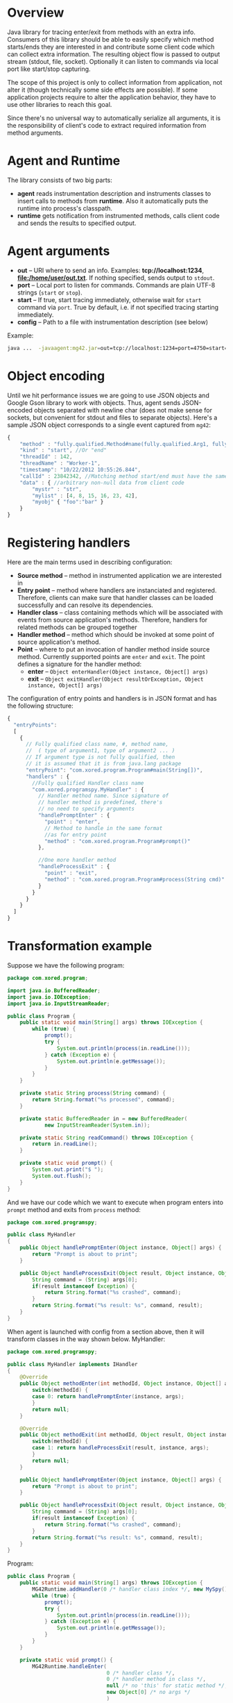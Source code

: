 * Overview
  Java library for tracing enter/exit from methods with an extra info. Consumers of this library should be able to easily specify which method starts/ends they are interested in and contribute some client code which can collect extra information. The resulting object flow is passed to output stream (stdout, file, socket). Optionally it can listen to commands via local port like start/stop capturing.

  The scope of this project is only to collect information from application, not alter it (though technically some side effects are possible). If some application projects require to alter the application behavior, they have to use other libraries to reach this goal.

  Since there's no universal way to automatically serialize all arguments, it is the responsibility of client's code to extract required information from method arguments.

* Agent and Runtime
  The library consists of two big parts:
  - *agent* reads instrumentation description and instruments classes to insert calls to methods from *runtime*. Also it automatically puts the runtime into process's classpath.
  - *runtime* gets notification from instrumented methods, calls client code and sends the results to specified output.

* Agent arguments
  - *out* -- URI where to send an info. Examples: *tcp://localhost:1234*, *file:/home/user/out.txt*. If nothing specified, sends output to =stdout=.
  - *port* -- Local port to listen for commands. Commands are plain UTF-8 strings (=start= or =stop=).
  - *start* -- If true, start tracing immediately, otherwise wait for =start= command via =port=. True by default, i.e. if not specified tracing starting immediately.
  - *config* -- Path to a file with instrumentation description (see below)
  Example: 
  #+BEGIN_SRC bash
  java ...  -javaagent:mg42.jar=out=tcp://localhost:1234=port=4750=start=true=config=./instrumentation.json
  #+END_SRC

* Object encoding
  Until we hit performance issues we are going to use JSON objects and Google Gson library to work with objects. Thus, agent sends JSON-encoded objects separated with newline char (does not make sense for sockets, but convenient for stdout and files to separate objects).
  Here's a sample JSON object corresponds to a single event captured from =mg42=:
  #+BEGIN_SRC js
    {
        "method" : "fully.qualified.Method#name(fully.qualified.Arg1, fully.qualified.Arg2, ...)",
        "kind" : "start", //Or "end"
        "threadId" : 142,
        "threadName" : "Worker-1",
        "timestamp": "10/22/2012 10:55:26.844",
        "callId" : 23842342, //Matching method start/end must have the same ID
        "data" : { //arbitrary non-null data from client code
            "mystr" : "str",
            "mylist" : [4, 8, 15, 16, 23, 42],
            "myobj" { "foo":"bar" }
        }
    }
  #+END_SRC
  
* Registering handlers
  Here are the main terms used in describing configuration:
  - *Source method* -- method in instrumented application we are interested in
  - *Entry point* -- method where handlers are instanciated and registered. Therefore, clients can make sure that handler classes can be loaded successfully and can resolve its dependencies.
  - *Handler class* -- class containing methods which will be associated with events from source application's methods. Therefore, handlers for related methods can be grouped together
  - *Handler method* -- method which should be invoked at some point of source application's method.
  - *Point* -- where to put an invocation of handler method inside source method. Currently supported points are =enter= and =exit=. The point defines a signature for the handler method:
    - *enter* -- =Object enterHandler(Object instance, Object[] args)=
    - *exit* -- =Object exitHandler(Object resultOrException, Object instance, Object[] args)=

  The configuration of entry points and handlers is in JSON format and has the following structure:
  #+BEGIN_SRC js
    {
      "entryPoints": 
      [
        {
          // Fully qualified class name, #, method name, 
          //  ( type of argument1, type of argument2 ... )
          // If argument type is not fully qualified, then
          // it is assumed that it is from java.lang package
          "entryPoint": "com.xored.program.Program#main(String[])",
          "handlers" : {
            //Fully qualified Handler class name
            "com.xored.programspy.MyHandler" : {
              // Handler method name. Since signature of
              // handler method is predefined, there's 
              // no need to specify arguments
              "handlePromptEnter" : {
                "point" : "enter",
                // Method to handle in the same format 
                //as for entry point
                "method" : "com.xored.program.Program#prompt()"
              },
    
              //One more handler method
              "handleProcessExit" : {
                "point" : "exit",
                "method" : "com.xored.program.Program#process(String cmd)"
              }
            }
          }
        }
      ]
    }
  #+END_SRC

* Transformation example
  Suppose we have the following program:
  #+BEGIN_SRC java
    package com.xored.program;
    
    import java.io.BufferedReader;
    import java.io.IOException;
    import java.io.InputStreamReader;
    
    public class Program {
        public static void main(String[] args) throws IOException {
            while (true) {
                prompt();
                try {
                    System.out.println(process(in.readLine()));
                } catch (Exception e) {
                    System.out.println(e.getMessage());
                }
            }
        }
    
        private static String process(String command) {
            return String.format("%s processed", command);
        }
    
        private static BufferedReader in = new BufferedReader(
                new InputStreamReader(System.in));
    
        private static String readCommand() throws IOException {
            return in.readLine();
        }
    
        private static void prompt() {
            System.out.print("$ ");
            System.out.flush();
        }
    }
  #+END_SRC

  And we have our code which we want to execute when program enters into =prompt= method and exits from =process= method:
  #+BEGIN_SRC java
    package com.xored.programspy;
    
    public class MyHandler
    {
        public Object handlePromptEnter(Object instance, Object[] args) {
            return "Prompt is about to print";
        }
    
        public Object handleProcessExit(Object result, Object instance, Object[] args) {
            String command = (String) args[0];
            if(result instanceof Exception) {
                return String.format("%s crashed", command);
            }
            return String.format("%s result: %s", command, result);
        }
    }
  #+END_SRC

  When agent is launched with config from a section above, then it will transform classes in the way shown below.
  MyHandler:
  #+BEGIN_SRC java
    package com.xored.programspy;
        
    public class MyHandler implements IHandler
    {
        @Override 
        public Object methodEnter(int methodId, Object instance, Object[] args) {
            switch(methodId) {
            case 0: return handlePromptEnter(instance, args);
            }
            return null;
        }
    
        @Override
        public Object methodExit(int methodId, Object result, Object instance, Object[] args) {
            switch(methodId) {
            case 1: return handleProcessExit(result, instance, args);
            }
            return null;
        }
    
        public Object handlePromptEnter(Object instance, Object[] args) {
            return "Prompt is about to print";
        }
        
        public Object handleProcessExit(Object result, Object instance, Object[] args) {
            String command = (String) args[0];
            if(result instanceof Exception) {
                return String.format("%s crashed", command);
            }
            return String.format("%s result: %s", command, result);
        }
    }
    
  #+END_SRC

  Program:
  #+BEGIN_SRC java
    public class Program {
        public static void main(String[] args) throws IOException {
            MG42Runtime.addHandler(0 /* handler class index */, new MySpy());
            while (true) {
                prompt();
                try {
                    System.out.println(process(in.readLine()));
                } catch (Exception e) {
                    System.out.println(e.getMessage());
                }
            }
        }
        
        private static void prompt() {
            MG42Runtime.handleEnter(
                                    0 /* handler class */, 
                                    0 /* handler method in class */,
                                    null /* no 'this' for static method */,
                                    new Object[0] /* no args */
                                    )
    
            System.out.print("$ ");
            System.out.flush();
        }
    
        private static String process(String command) {
            try {
                String result = String.format("%s processed", command);
                MG42Runtime.handleExit(0, 1, result, null, new Object[] { command });
                return result;
            } catch(Exception exception) {
                MG42Runtime.handleExit(0, 1, exception,  null, new Object[] { command });
            }
        }
    
    
        private static BufferedReader in = 
            new BufferedReader(new InputStreamReader(System.in));
        
        private static String readCommand() throws IOException {
            return in.readLine();
        }
    }
    
  #+END_SRC

That's it
